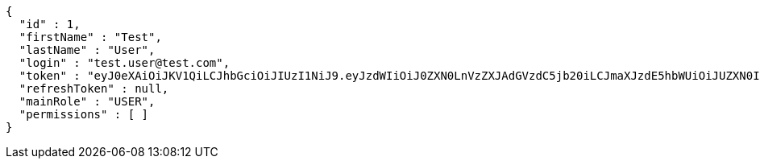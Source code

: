 [source,json,options="nowrap"]
----
{
  "id" : 1,
  "firstName" : "Test",
  "lastName" : "User",
  "login" : "test.user@test.com",
  "token" : "eyJ0eXAiOiJKV1QiLCJhbGciOiJIUzI1NiJ9.eyJzdWIiOiJ0ZXN0LnVzZXJAdGVzdC5jb20iLCJmaXJzdE5hbWUiOiJUZXN0IiwibGFzdE5hbWUiOiJVc2VyIiwibWFpblJvbGUiOiJVU0VSIiwiZXhwIjoxNzYwMDgzMTkyLCJpYXQiOjE3NjAwNzk1OTJ9.rj-BbGdWXd2RSxALOspSUUv1mxuNLRIew_NtyLBpw_g",
  "refreshToken" : null,
  "mainRole" : "USER",
  "permissions" : [ ]
}
----